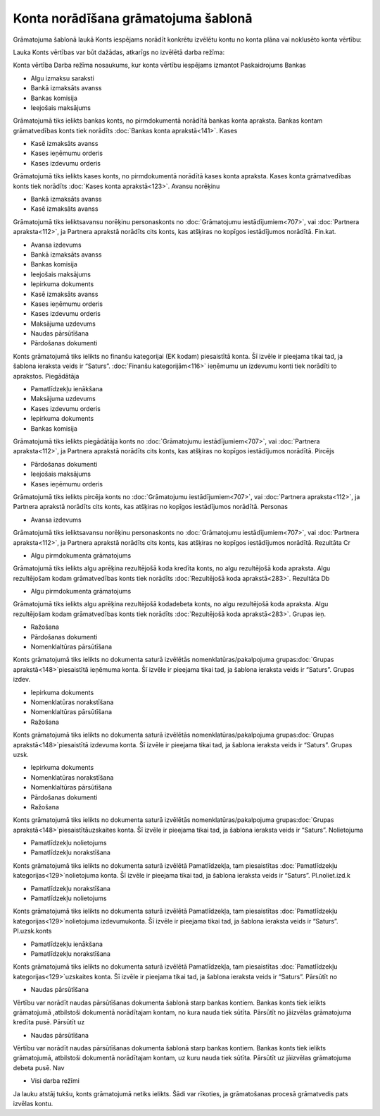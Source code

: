 .. 14058 Konta norādīšana grāmatojuma šablonā**************************************** 


Grāmatojuma šablonā laukā Konts iespējams norādīt konkrētu izvēlētu
kontu no konta plāna vai noklusēto konta vērtību:







Lauka Konts vērtības var būt dažādas, atkarīgs no izvēlētā darba
režīma:





Konta vērtība Darba režīma nosaukums, kur konta vērtību iespējams
izmantot Paskaidrojums Bankas

+ Algu izmaksu saraksti
+ Bankā izmaksāts avanss
+ Bankas komisija
+ Ieejošais maksājums

Grāmatojumā tiks ielikts bankas konts, no pirmdokumentā norādītā
bankas konta apraksta. Bankas kontam grāmatvedības konts tiek norādīts
:doc:`Bankas konta aprakstā<141>`. Kases

+ Kasē izmaksāts avanss
+ Kases ieņēmumu orderis
+ Kases izdevumu orderis

Grāmatojumā tiks ielikts kases konts, no pirmdokumentā norādītā kases
konta apraksta. Kases konta grāmatvedības konts tiek norādīts
:doc:`Kases konta aprakstā<123>`. Avansu norēķinu

+ Bankā izmaksāts avanss
+ Kasē izmaksāts avanss

Grāmatojumā tiks ieliktsavansu norēķinu personaskonts no
:doc:`Grāmatojumu iestādījumiem<707>`, vai :doc:`Partnera
apraksta<112>`, ja Partnera aprakstā norādīts cits konts, kas atšķiras
no kopīgos iestādījumos norādītā. Fin.kat.

+ Avansa izdevums
+ Bankā izmaksāts avanss
+ Bankas komisija
+ Ieejošais maksājums
+ Iepirkuma dokuments
+ Kasē izmaksāts avanss
+ Kases ieņēmumu orderis
+ Kases izdevumu orderis
+ Maksājuma uzdevums
+ Naudas pārsūtīšana
+ Pārdošanas dokumenti

Konts grāmatojumā tiks ielikts no finanšu kategorijai (EK kodam)
piesaistītā konta. Šī izvēle ir pieejama tikai tad, ja šablona
ieraksta veids ir “Saturs”. :doc:`Finanšu kategorijām<116>` ieņēmumu
un izdevumu konti tiek norādīti to aprakstos. Piegādātāja

+ Pamatlīdzekļu ienākšana
+ Maksājuma uzdevums
+ Kases izdevumu orderis
+ Iepirkuma dokuments
+ Bankas komisija

Grāmatojumā tiks ielikts piegādātāja konts no :doc:`Grāmatojumu
iestādījumiem<707>`, vai :doc:`Partnera apraksta<112>`, ja Partnera
aprakstā norādīts cits konts, kas atšķiras no kopīgos iestādījumos
norādītā. Pircējs

+ Pārdošanas dokumenti
+ Ieejošais maksājums
+ Kases ieņēmumu orderis

Grāmatojumā tiks ielikts pircēja konts no :doc:`Grāmatojumu
iestādījumiem<707>`, vai :doc:`Partnera apraksta<112>`, ja Partnera
aprakstā norādīts cits konts, kas atšķiras no kopīgos iestādījumos
norādītā. Personas

+ Avansa izdevums

Grāmatojumā tiks ieliktsavansu norēķinu personaskonts no
:doc:`Grāmatojumu iestādījumiem<707>`, vai :doc:`Partnera
apraksta<112>`, ja Partnera aprakstā norādīts cits konts, kas atšķiras
no kopīgos iestādījumos norādītā. Rezultāta Cr

+ Algu pirmdokumenta grāmatojums

Grāmatojumā tiks ielikts algu aprēķina rezultējošā koda kredīta konts,
no algu rezultējošā koda apraksta. Algu rezultējošam kodam
grāmatvedības konts tiek norādīts :doc:`Rezultējošā koda
aprakstā<283>`. Rezultāta Db

+ Algu pirmdokumenta grāmatojums

Grāmatojumā tiks ielikts algu aprēķina rezultējošā kodadebeta konts,
no algu rezultējošā koda apraksta. Algu rezultējošam kodam
grāmatvedības konts tiek norādīts :doc:`Rezultējošā koda
aprakstā<283>`. Grupas ieņ.

+ Ražošana
+ Pārdošanas dokumenti
+ Nomenklaltūras pārsūtīšana

Konts grāmatojumā tiks ielikts no dokumenta saturā izvēlētās
nomenklatūras/pakalpojuma grupas:doc:`Grupas aprakstā<148>`piesaistītā
ieņēmuma konta. Šī izvēle ir pieejama tikai tad, ja šablona ieraksta
veids ir “Saturs”. Grupas izdev.

+ Iepirkuma dokuments
+ Nomenklatūras norakstīšana
+ Nomenklaltūras pārsūtīšana
+ Ražošana

Konts grāmatojumā tiks ielikts no dokumenta saturā izvēlētās
nomenklatūras/pakalpojuma grupas:doc:`Grupas aprakstā<148>`piesaistītā
izdevuma konta. Šī izvēle ir pieejama tikai tad, ja šablona ieraksta
veids ir “Saturs”. Grupas uzsk.

+ Iepirkuma dokuments
+ Nomenklatūras norakstīšana
+ Nomenklaltūras pārsūtīšana
+ Pārdošanas dokumenti
+ Ražošana

Konts grāmatojumā tiks ielikts no dokumenta saturā izvēlētās
nomenklatūras/pakalpojuma grupas:doc:`Grupas
aprakstā<148>`piesaistītāuzskaites konta. Šī izvēle ir pieejama tikai
tad, ja šablona ieraksta veids ir “Saturs”. Nolietojuma

+ Pamatlīdzekļu nolietojums
+ Pamatlīdzekļu norakstīšana

Konts grāmatojumā tiks ielikts no dokumenta saturā izvēlētā
Pamatlīdzekļa, tam piesaistītas :doc:`Pamatlīdzekļu
kategorijas<129>`nolietojuma konta. Šī izvēle ir pieejama tikai tad,
ja šablona ieraksta veids ir “Saturs”. Pl.noliet.izd.k

+ Pamatlīdzekļu norakstīšana
+ Pamatlīdzekļu nolietojums

Konts grāmatojumā tiks ielikts no dokumenta saturā izvēlētā
Pamatlīdzekļa, tam piesaistītas :doc:`Pamatlīdzekļu
kategorijas<129>`nolietojuma izdevumukonta. Šī izvēle ir pieejama
tikai tad, ja šablona ieraksta veids ir “Saturs”. Pl.uzsk.konts

+ Pamatlīdzekļu ienākšana
+ Pamatlīdzekļu norakstīšana

Konts grāmatojumā tiks ielikts no dokumenta saturā izvēlētā
Pamatlīdzekļa, tam piesaistītas :doc:`Pamatlīdzekļu
kategorijas<129>`uzskaites konta. Šī izvēle ir pieejama tikai tad, ja
šablona ieraksta veids ir “Saturs”. Pārsūtīt no

+ Naudas pārsūtīšana

Vērtību var norādīt naudas pārsūtīšanas dokumenta šablonā starp bankas
kontiem. Bankas konts tiek ielikts grāmatojumā ,atbilstoši dokumentā
norādītajam kontam, no kura nauda tiek sūtīta. Pārsūtīt no jāizvēlas
grāmatojuma kredīta pusē. Pārsūtīt uz

+ Naudas pārsūtīšana

Vērtību var norādīt naudas pārsūtīšanas dokumenta šablonā starp bankas
kontiem. Bankas konts tiek ielikts grāmatojumā, atbilstoši dokumentā
norādītajam kontam, uz kuru nauda tiek sūtīta. Pārsūtīt uz jāizvēlas
grāmatojuma debeta pusē. Nav

+ Visi darba režīmi

Ja lauku atstāj tukšu, konts grāmatojumā netiks ielikts. Šādi var
rīkoties, ja grāmatošanas procesā grāmatvedis pats izvēlas kontu.

 